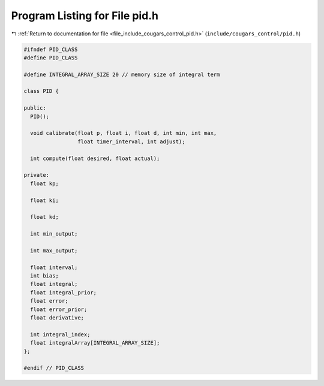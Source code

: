 
.. _program_listing_file_include_cougars_control_pid.h:

Program Listing for File pid.h
==============================

|exhale_lsh| :ref:`Return to documentation for file <file_include_cougars_control_pid.h>` (``include/cougars_control/pid.h``)

.. |exhale_lsh| unicode:: U+021B0 .. UPWARDS ARROW WITH TIP LEFTWARDS

.. code-block:: cpp

   #ifndef PID_CLASS
   #define PID_CLASS
   
   #define INTEGRAL_ARRAY_SIZE 20 // memory size of integral term
   
   class PID {
   
   public:
     PID();
   
     void calibrate(float p, float i, float d, int min, int max,
                    float timer_interval, int adjust);
   
     int compute(float desired, float actual);
   
   private:
     float kp;
   
     float ki;
   
     float kd;
   
     int min_output;
   
     int max_output;
   
     float interval;
     int bias;
     float integral;
     float integral_prior;
     float error;
     float error_prior;
     float derivative;
   
     int integral_index;
     float integralArray[INTEGRAL_ARRAY_SIZE];
   };
   
   #endif // PID_CLASS
